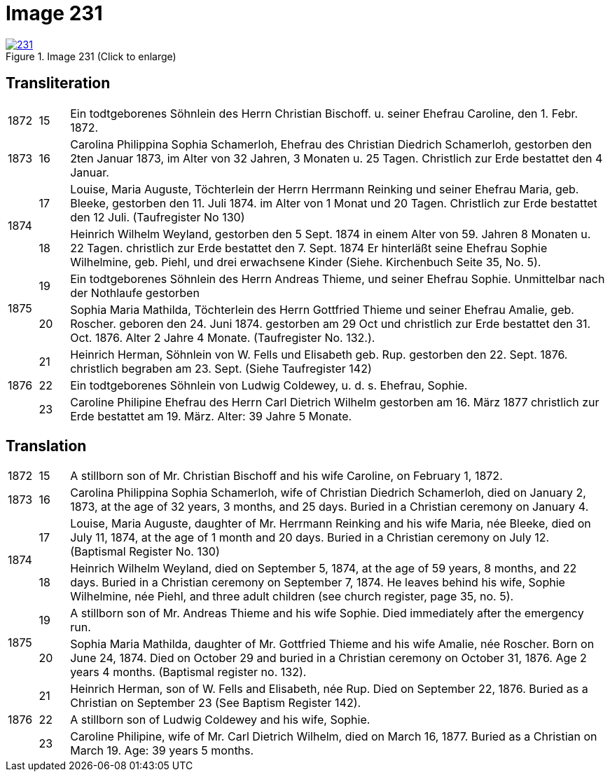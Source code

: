 = Image 231
:page-role: doc-width

image::231.jpg[align=left,title='Image 231 (Click to enlarge)',link=self]

[role="section-narrower"]
== Transliteration

[options="noheader",cols="5%,5%,90%",frame="none"]
|===
|1872
|15
| Ein todtgeborenes Söhnlein des Herrn Christian Bischoff. u.
seiner Ehefrau Caroline, den 1. Febr. 1872.

|1873
|16
| Carolina Philippina Sophia Schamerloh, Ehefrau des Christian
Diedrich Schamerloh, gestorben den 2ten Januar 1873, im Alter von
32 Jahren, 3 Monaten u. 25 Tagen. Christlich zur Erde bestattet den
4 Januar.

.2+|1874
|17
|Louise, Maria Auguste, Töchterlein der Herrn Herrmann
Reinking und seiner Ehefrau Maria, geb. Bleeke, gestorben
den 11. Juli 1874. im Alter von 1 Monat und 20 Tagen.
Christlich zur Erde bestattet den 12 Juli. (Taufregister No 130)

|18
|Heinrich Wilhelm Weyland, gestorben den 5 Sept.
1874 in einem Alter von 59. Jahren 8 Monaten u. 22 Tagen.
christlich zur Erde bestattet den 7. Sept. 1874 Er
hinterläßt seine Ehefrau Sophie Wilhelmine, geb. Piehl, und drei 
erwachsene Kinder (Siehe. Kirchenbuch Seite 35, No. 5).

.2+|1875
|19
|Ein [line-through]#todtgeborenes# Söhnlein des Herrn Andreas Thieme,
und seiner Ehefrau Sophie. Unmittelbar nach der Nothlaufe gestorben

|20
|Sophia Maria Mathilda, Töchterlein des Herrn Gottfried Thieme
und seiner Ehefrau Amalie, geb. Roscher. geboren den 24. Juni 1874.
gestorben am 29 Oct und christlich zur Erde bestattet den 31. Oct.
1876. Alter 2 Jahre 4 Monate. (Taufregister No. 132.).

.3+|1876
|21
|Heinrich Herman, Söhnlein von W. Fells und
Elisabeth geb. Rup. gestorben den 22. Sept. 1876.
christlich begraben am 23. Sept. (Siehe Taufregister 142)

|22
|Ein todtgeborenes Söhnlein von Ludwig Coldewey, u. d. s. Ehefrau,
Sophie.

|23
|Caroline Philipine Ehefrau des Herrn Carl Dietrich Wilhelm
gestorben am 16. März 1877 christlich zur Erde bestattet
am 19. März. Alter: 39 Jahre 5 Monate.
|===

[role="section-narrower"]
== Translation

[options="noheader",cols="5%,5%,90%",frame="none"]
|===
|1872
|15
|A stillborn son of Mr. Christian Bischoff and his wife Caroline, on February 1, 1872.

|1873
|16
|Carolina Philippina Sophia Schamerloh, wife of Christian Diedrich Schamerloh, died on January 2, 1873, at the age of 32 years, 3 months, and 25 days. Buried in a Christian ceremony on January 4.

.2+|1874
|17
|Louise, Maria Auguste, daughter of Mr. Herrmann Reinking and his wife Maria, née Bleeke, died on July 11, 1874, at the age of 1 month and 20 days. Buried in a Christian ceremony on July 12. (Baptismal Register No. 130)

|18
|Heinrich Wilhelm Weyland, died on September 5, 1874, at the age of 59 years, 8 months, and 22 days. Buried in a Christian ceremony on September 7, 1874. He leaves behind his wife, Sophie Wilhelmine, née Piehl, and three adult children (see church register, page 35, no. 5).

.2+|1875
|19
|A stillborn son of Mr. Andreas Thieme and his wife Sophie. Died immediately after the emergency run.

|20
|Sophia Maria Mathilda, daughter of Mr. Gottfried Thieme and his wife Amalie, née Roscher. Born on June 24, 1874. Died on October 29 and buried in a Christian ceremony on October 31, 1876. Age 2 years 4 months. (Baptismal register no. 132).

.3+|1876
|21
|Heinrich Herman, son of W. Fells and Elisabeth, née Rup. Died on September 22, 1876. Buried as a Christian on September 23 (See Baptism Register 142).

|22
|A stillborn son of Ludwig Coldewey and his wife, Sophie.

|23
|Caroline Philipine, wife of Mr. Carl Dietrich Wilhelm, died on March 16, 1877. Buried as a Christian on March 19. Age: 39 years 5 months.
|===
